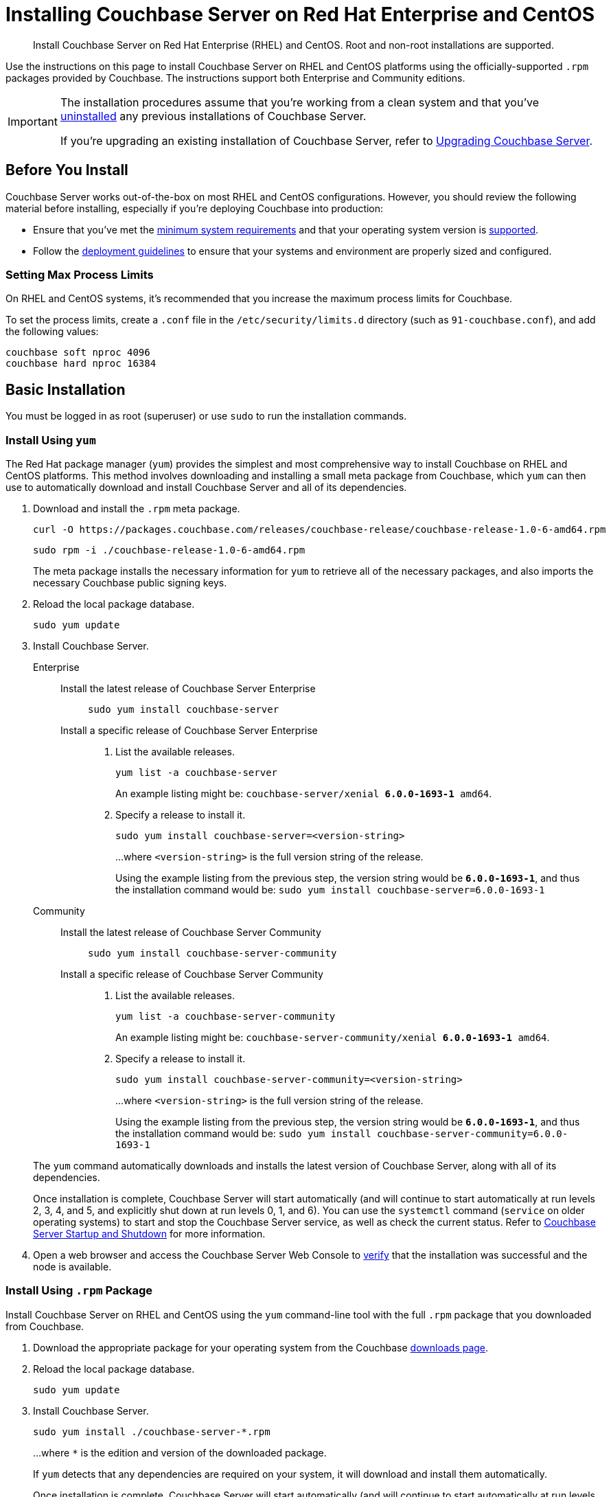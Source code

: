 = Installing Couchbase Server on Red Hat Enterprise and CentOS
:tabs:

[abstract]
Install Couchbase Server on Red Hat Enterprise (RHEL) and CentOS.
Root and non-root installations are supported.

Use the instructions on this page to install Couchbase Server on RHEL and CentOS platforms using the officially-supported `.rpm` packages provided by Couchbase.
The instructions support both Enterprise and Community editions.

[IMPORTANT]
====
The installation procedures assume that you're working from a clean system and that you've xref:install-uninstalling.adoc[uninstalled] any previous installations of Couchbase Server.

If you're upgrading an existing installation of Couchbase Server, refer to xref:upgrade.adoc[Upgrading Couchbase Server].
====

== Before You Install

Couchbase Server works out-of-the-box on most RHEL and CentOS configurations.
However, you should review the following material before installing, especially if you're deploying Couchbase into production:

* Ensure that you've met the xref:plan-for-production.adoc[minimum system requirements] and that your operating system version is xref:install-platforms.adoc[supported].
* Follow the xref:install-production-deployment.adoc[deployment guidelines] to ensure that your systems and environment are properly sized and configured.

=== Setting Max Process Limits

On RHEL and CentOS systems, it's recommended that you increase the maximum process limits for Couchbase.

To set the process limits, create a `.conf` file in the `/etc/security/limits.d` directory (such as `91-couchbase.conf`), and add the following values:

[source,console]
----
couchbase soft nproc 4096
couchbase hard nproc 16384
----

== Basic Installation

You must be logged in as root (superuser) or use `sudo` to run the installation commands.

=== Install Using `yum`

The Red Hat package manager (`yum`) provides the simplest and most comprehensive way to install Couchbase on RHEL and CentOS platforms.
This method involves downloading and installing a small meta package from Couchbase, which `yum` can then use to automatically download and install Couchbase Server and all of its dependencies.

. Download and install the `.rpm` meta package.
+
[source,console]
----
curl -O https://packages.couchbase.com/releases/couchbase-release/couchbase-release-1.0-6-amd64.rpm
----
+
[source,console]
----
sudo rpm -i ./couchbase-release-1.0-6-amd64.rpm
----
+
The meta package installs the necessary information for `yum` to retrieve all of the necessary packages, and also imports the necessary Couchbase public signing keys.

. Reload the local package database.
+
[source,console]
----
sudo yum update
----

. Install Couchbase Server.
+
[{tabs}] 
==== 
Enterprise:: 
+ 
--
Install the latest release of Couchbase Server Enterprise::
+
[source,console]
----
sudo yum install couchbase-server
----
Install a specific release of Couchbase Server Enterprise::
+
. List the available releases.
+
[source,console]
----
yum list -a couchbase-server
----
+
An example listing might be: `couchbase-server/xenial *6.0.0-1693-1* amd64`.
+
. Specify a release to install it.
+
[source,console]
----
sudo yum install couchbase-server=<version-string>
----
+
...where `<version-string>` is the full version string of the release.
+
Using the example listing from the previous step, the version string would be `*6.0.0-1693-1*`, and thus the installation command would be: `sudo yum install couchbase-server=6.0.0-1693-1`
--

Community::
+
-- 
Install the latest release of Couchbase Server Community::
+
[source,console]
----
sudo yum install couchbase-server-community
----
Install a specific release of Couchbase Server Community::
+
. List the available releases.
+
[source,console]
----
yum list -a couchbase-server-community
----
+
An example listing might be: `couchbase-server-community/xenial *6.0.0-1693-1* amd64`.
+
. Specify a release to install it.
+
[source,console]
----
sudo yum install couchbase-server-community=<version-string>
----
+
...where `<version-string>` is the full version string of the release.
+
Using the example listing from the previous step, the version string would be `*6.0.0-1693-1*`, and thus the installation command would be: `sudo yum install couchbase-server-community=6.0.0-1693-1`
--
====
+
The `yum` command automatically downloads and installs the latest version of Couchbase Server, along with all of its dependencies.
+
Once installation is complete, Couchbase Server will start automatically (and will continue to start automatically at run levels 2, 3, 4, and 5, and explicitly shut down at run levels 0, 1, and 6).
You can use the `systemctl` command (`service` on older operating systems) to start and stop the Couchbase Server service, as well as check the current status.
Refer to xref:startup-shutdown.adoc[Couchbase Server Startup and Shutdown] for more information.
+
. Open a web browser and access the Couchbase Server Web Console to xref:testing.adoc[verify] that the installation was successful and the node is available.

=== Install Using `.rpm` Package

Install Couchbase Server on RHEL and CentOS using the `yum` command-line tool with the full `.rpm` package that you downloaded from Couchbase.

. Download the appropriate package for your operating system from the Couchbase https://www.couchbase.com/downloads[downloads page^].

. Reload the local package database.
+
[source,console]
----
sudo yum update
----

. Install Couchbase Server.
+
[source,console]
----
sudo yum install ./couchbase-server-*.rpm
----
+
...where `*` is the edition and version of the downloaded package.
+
If `yum` detects that any dependencies are required on your system, it will download and install them automatically.
+
Once installation is complete, Couchbase Server will start automatically (and will continue to start automatically at run levels 2, 3, 4, and 5, and explicitly shut down at run levels 0, 1, and 6).
You can use the `systemctl` command (`service` on older operating systems) to start and stop the Couchbase Server service, as well as check the current status.
Refer to xref:startup-shutdown.adoc[Couchbase Server Startup and Shutdown] for more information.

. Open a web browser and access the Couchbase Server Web Console to xref:testing.adoc[verify] that the installation was successful and the node is available.

[#rh-nonroot-nonsudo-]
== Installing as non-root, non-sudo

Installing on RHEL as a non-root, non-sudo user on a single machine.

// Removing the note as this has been verified by QE to be production ready
// <note type="important">This installation method is intended only for development purposes and is
// not supported in production.</note>

A non-sudo, non-root installation still runs Couchbase Server and all Couchbase command-line tools.

. Place the Couchbase Server RPM into a directory where Couchbase Server is to be installed.

. Go to that directory and extract the RPM:
+
[source,bash]
----
cd /home/me/couchbase-non-root/
----
+
[source,bash]
----
rpm2cpio couchbase-server-enterprise_version.rpm | cpio --extract --make-directories --no-absolute-filenames
----
+
In the directory where the files were extracted, the `opt` and `etc` sub-directories are now available.

. After you extract the Couchbase Server installation files, go to the sub-directory:
+
[source,bash]
----
cd opt/couchbase
----

. Run the following script to complete the non-root Couchbase Server installation:
+
[source,bash]
----
./bin/install/reloc.sh `pwd`
----
+
This enables you to continue the installation as a non-root, non-sudo user.

. To run the server, use
+
[source,bash]
----
./bin/couchbase-server \-- -noinput -detached
----

. To stop the server, use
+
[source,bash]
----
./bin/couchbase-server -k
----



